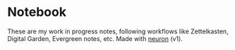 * Notebook

These are my work in progress notes, following workflows like Zettelkasten, Digital Garden, Evergreen notes, etc.
Made with [[https://github.com/srid/neuron][neuron]] (v1).
